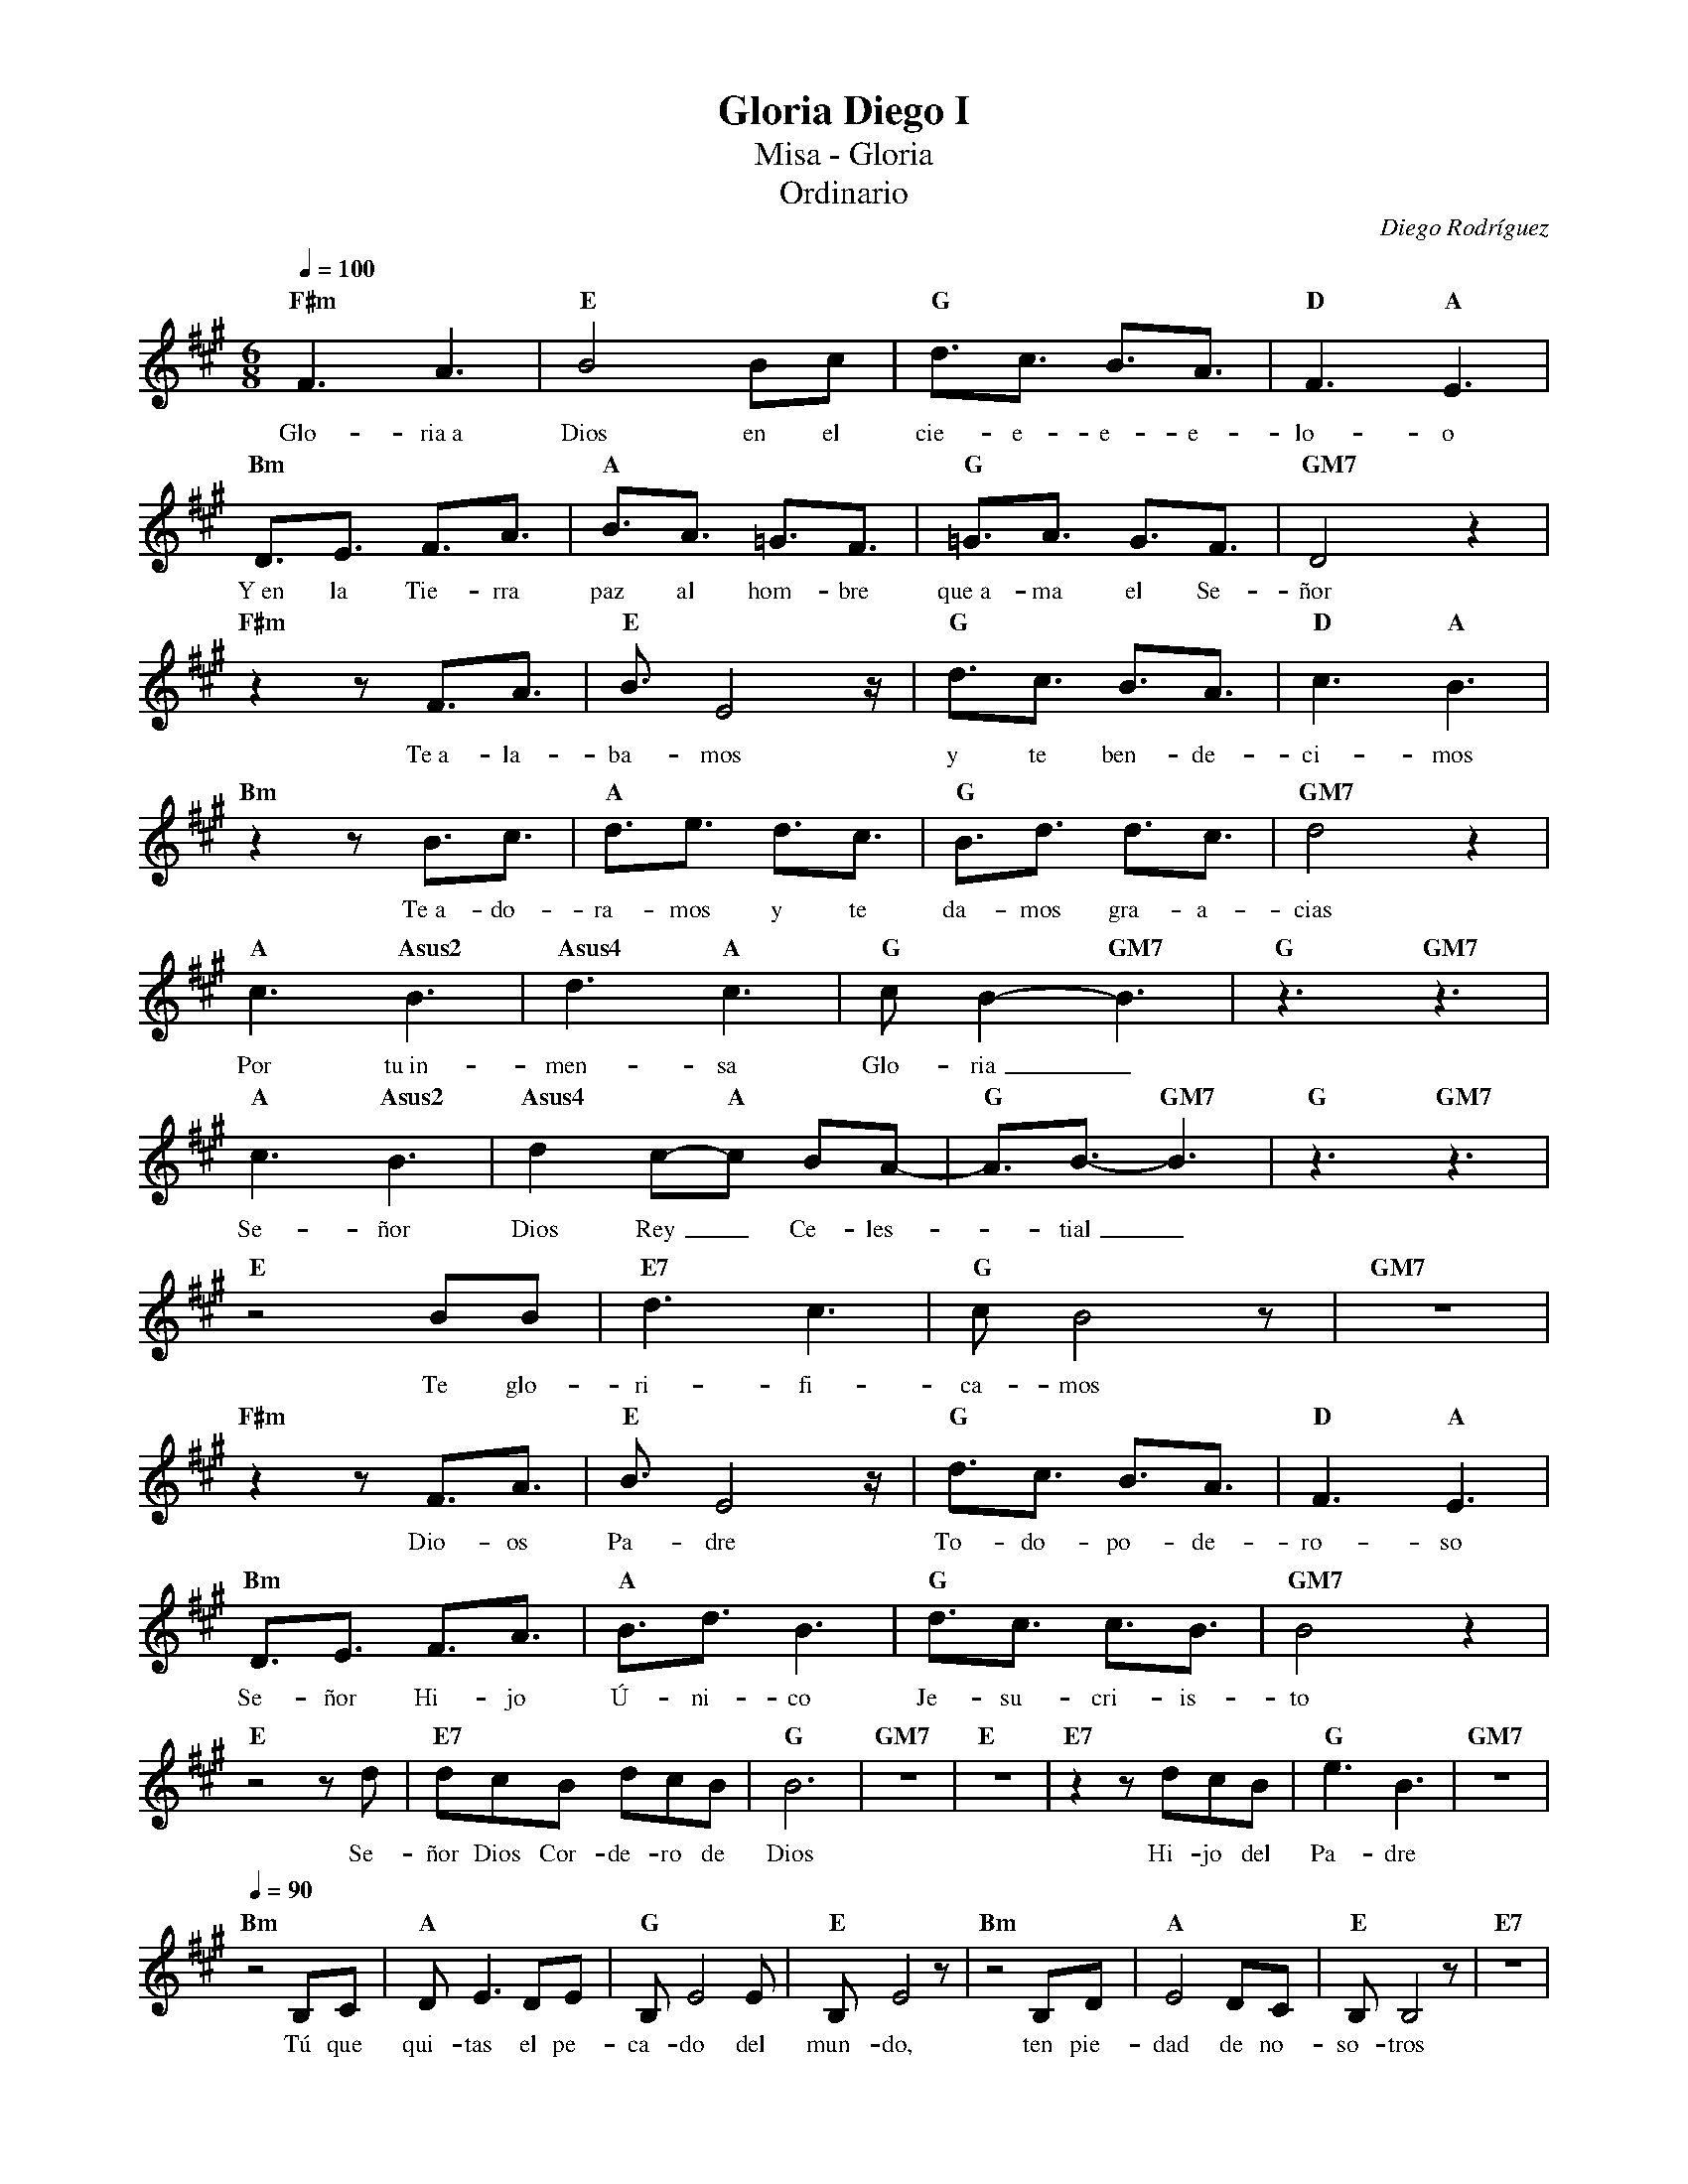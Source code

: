 %abc-2.2
%%MIDI program 74
%%topspace 0
%%composerspace 0
%%titlefont RomanBold 20
%%vocalfont Roman 12
%%composerfont RomanItalic 12
%%gchordfont RomanBold 12
%%tempofont RomanBold 12
%leftmargin 0.8cm
%rightmargin 0.8cm

X:1 
T:Gloria Diego I
T:Misa - Gloria
T:Ordinario
C:Diego Rodríguez
S:
M:6/8
L:1/16
Q:1/4=100
K:F#m
%
    "F#m"F6 A6 | "E"B8 B2c2 | "G"d3c3 B3A3 | "D"F6 "A"E6 |
w: Glo-ria~a Dios en el cie-e-e-e-lo-o
    "Bm"D3E3 F3A3 | "A"B3A3 =G3F3 | "G"=G3A3 G3F3 | "GM7"D8 z4 |
w: Y~en la Tie-rra paz al hom-bre que~a-ma el Se-ñor
    "F#m"z4 z2 F3A3 | "E"B3 E8 z | "G"d3c3 B3A3 | "D"c6 "A"B6 |
w: Te~a-la-ba-mos y te ben-de-ci-mos
    "Bm"z4 z2 B3c3 | "A"d3e3 d3c3 | "G"B3d3 d3c3 | "GM7"d8 z4 |
w: Te~a-do-ra-mos y te da-mos gra-a-cias
    "A"c6 "Asus2"B6 | "Asus4"d6 "A"c6 | "G"c2B4-"GM7"B6 | "G"z6 "GM7"z6 |
w: Por tu~in-men-sa Glo-ria_
    "A"c6 "Asus2"B6  |"Asus4"d4 c2-"A"c2 B2A2-| "G"A3B3- "GM7"B6 | "G"z6 "GM7"z6 |
w: Se-ñor Dios Rey_ Ce-les--tial_
    "E"z8 B2B2 | "E7"d6 c6 | "G"c2 B8 z2 | "GM7"z12 |
w: Te glo-ri-fi-ca-mos
    "F#m"z4 z2 F3A3 | "E"B3 E8 z | "G"d3c3 B3A3 | "D"F6 "A"E6 |
w: Dio-os Pa-dre To-do-po-de-ro-so
    "Bm"D3E3 F3A3 | "A"B3d3 B6 | "G"d3c3 c3B3 | "GM7"B8 z4 |
w: Se-ñor Hi-jo Ú-ni-co Je-su-cri-is-to
    "E"z8 z2 d2 | "E7"d2c2B2 d2c2B2 | "G"B12 | "GM7"z12 | "E"z12 | "E7"z4 z2 d2c2B2 | "G"e6B6 | "GM7"z12 |
w: Se-ñor Dios Cor-de-ro de Dios Hi-jo del Pa-dre
    [Q:1/4=90]"Bm"z8 B,2C2 | "A"D2E6 D2E2 | "G"B,2E8 E2 | "E"B,2E8 z2 | "Bm"z8 B,2D2 | "A"E8 D2C2 | "E"B,2B,8 z2 | "E7"z12 |
w: Tú que qui-tas el pe-ca-do del mun-do, ten pie-dad de no-so-tros
    "Bm"z8 B,2C2 | "A"D2E6 D2E2 | "G"B,2E8 E2 | "E"B,2E8 z2 | "Bm"z8 B,2D2 | "A"E8 D2C2 | "E"B,2B,2B,8 | "E7"z12 |
w: Tú que qui-tas el pe-ca-do del mun-do, a-tien-de nues-tras sú-pli-cas
    "Bm"z8 B,2C2 | "A"D2E6 D2E2 | "G"B,2E8 E2 | "E"B,2E6 D2C2 |
w: Tú que~es-tás a la de-re-cha del Pa-dre, ten pie-
    [Q:1/4=100]"Bm"D8 B,2C2 | "A"E8 D2E2 | "E"B,3 E8-E-|"E7"E6 z2 E2E2 | "G"=G3A3 A6-|"GM7"A8 z4 |
w: dad, ten pie-dad de no-so-tros__ de no-so-o-tros_
    "F#m"F6 A6 | "E"B8 B2c2 | "G"d3c3 B3A3 | "D"F6 "A"E6 |
w: Glo-ria~a Dios en el cie-e-e-e-lo-o
    "Bm"D3E3 F3A3 | "A"B3A3 =G3F3 | "G"=G3A3 G3F3 | "GM7"D8 z4 |
w: Y~en la Tie-rra paz al hom-bre que~a-ma el Se-ñor
    "F#m"z4 z2 F3A3 | "E"B3 E8 z | "G"d3c3 B3A3 | "D"c6 "A"B6 |
w: Por-que-so-lo Tú-u e-res San-to
    "Bm"z4 z2 B3c3 | "A"d3e3 d3c3 | "G"B12 | "GM7"z8 B2B2 | "E"e6 B4 z2 |
w: So-lo Tú Al-tí-si-mo Je-su-cris-to
    "E7"d2c2B2 d2c2B2 | "G"B6 B6 | "GM7"z8 B2B2 | "E"e6 B4 z2 |
w: Con el Es-pí-ri-tu San-to en la Glo-ria
    "E7"z2c2B2 d2c2B2 | "G"B12 | "GM7"z4 z2 A6 | "B"B12-|"B"B12 |]
w: De Dios Pa-dre A-mén A-mén_